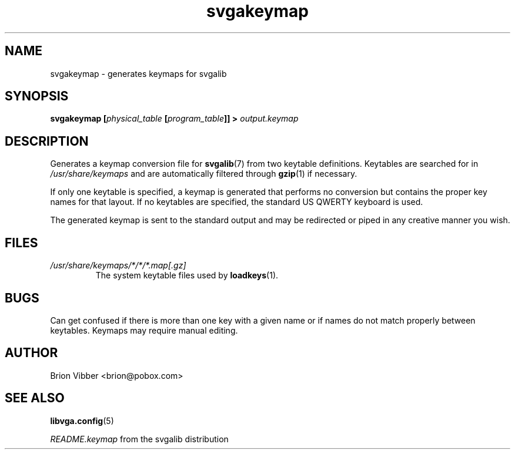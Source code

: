 .TH svgakeymap 1 "3 July 1998" "Svgalib 1.3.0" "Svgalib User Manual"
.SH NAME
svgakeymap \- generates keymaps for svgalib

.SH SYNOPSIS
.BI "svgakeymap [" "physical_table" " [" program_table "]] > " output.keymap

.SH DESCRIPTION
Generates a keymap conversion file for
.BR svgalib (7)
from two keytable definitions. Keytables are searched for in
.I /usr/share/keymaps
and are automatically filtered through
.BR gzip (1)
if necessary.

If only one keytable is specified, a keymap is generated that performs no
conversion but contains the proper key names for that layout. If no keytables
are specified, the standard US QWERTY keyboard is used.

The generated keymap is sent to the standard output and may be redirected
or piped in any creative manner you wish.

.SH FILES
.I /usr/share/keymaps/*/*/*.map[.gz]
.RS
The system keytable files used by
.BR loadkeys "(1)."
.RE

.SH BUGS
Can get confused if there is more than one key with a given name or if names
do not match properly between keytables. Keymaps may require manual editing.

.SH AUTHOR
Brion Vibber <brion@pobox.com>

.SH SEE ALSO
.BR libvga.config (5)

.IR README.keymap " from the svgalib distribution"
